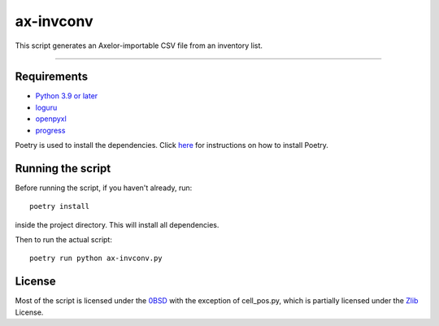 ==========
ax-invconv
==========

This script generates an Axelor-importable CSV file from an inventory list.

------------


Requirements
------------
- `Python 3.9 or later <https://www.python.org/downloads/>`_
- `loguru <https://pypi.org/project/loguru/>`_
- `openpyxl <https://pypi.org/project/openpyxl/>`_
- `progress <https://pypi.org/project/progress/>`_

Poetry is used to install the dependencies. Click `here <https://python-poetry.org/docs/>`_ for instructions on how to install Poetry.

Running the script
------------------
Before running the script, if you haven't already, run:

::

    poetry install

inside the project directory. This will install all dependencies.


Then to run the actual script:

::

    poetry run python ax-invconv.py

License
-------
Most of the script is licensed under the `0BSD <http://landley.net/toybox/license.html>`_ with the exception of cell_pos.py, which is partially licensed under the `Zlib <https://opensource.org/licenses/Zlib>`_ License.
